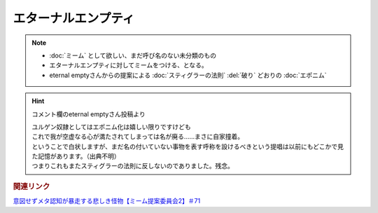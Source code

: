 エターナルエンプティ
===============================
.. note:: 
  * :doc:`ミーム` として欲しい、まだ呼び名のない未分類のもの
  * エターナルエンプティに対してミームをつける、となる。
  * eternal emptyさんからの提案による :doc:`スティグラーの法則` :del:`破り` どおりの :doc:`エポニム` 

.. hint:: 
  コメント欄のeternal emptyさん投稿より

  | ユルゲン奴隷としてはエポニム化は嬉しい限りですけども
  | これで我が空虚なる心が満たされてしまっては名が廃る……まさに自家撞着。
  | ということで白状しますが、まだ名の付いていない事物を表す呼称を設けるべきという提唱は以前にもどこかで見た記憶があります。（出典不明）
  | つまりこれもまたスティグラーの法則に反しないのでありました。残念。


.. rubric:: 関連リンク
`意図せずメタ認知が暴走する悲しき怪物【ミーム提案委員会2】＃71`_

.. _意図せずメタ認知が暴走する悲しき怪物【ミーム提案委員会2】＃71: https://www.youtube.com/watch?v=sj7eer2tArs


